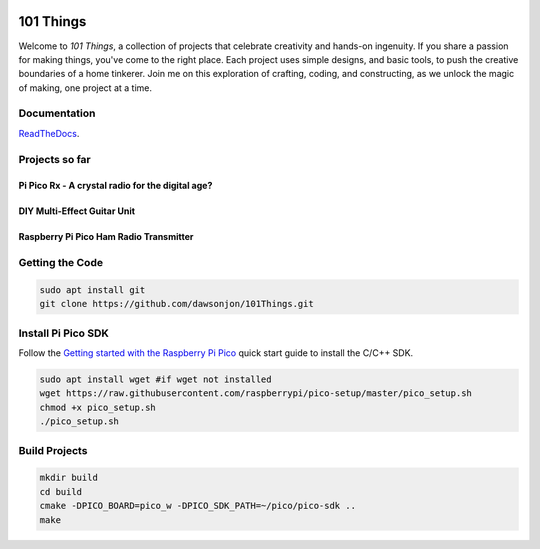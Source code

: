 .. image:: https://readthedocs.org/projects/chips-20/badge/?version=latest
    :target: https://readthedocs.org/projects/chips-20/badge/?version=latest

101 Things
==========

Welcome to *101 Things*, a collection of projects that celebrate creativity and
hands-on ingenuity.  If you share a passion for making things, you've come to
the right place. Each project uses simple designs, and basic tools, to push the
creative boundaries of a home tinkerer.  Join me on this exploration of
crafting, coding, and constructing, as we unlock the magic of making, one
project at a time.

Documentation
-------------

`ReadTheDocs <https://101-things.readthedocs.io/en/latest/>`_.

Projects so far
---------------

Pi Pico Rx - A crystal radio for the digital age?
"""""""""""""""""""""""""""""""""""""""""""""""""

.. image:: images/thumbnail5.png
  :target: https://github.com/dawsonjon/PicoRX/assets/717535/4846c78d-21c3-42e8-bcdf-278cc2bdadcb

DIY Multi-Effect Guitar Unit
""""""""""""""""""""""""""""

.. image:: docs/images/headphone_amp.jpg
  :align: center

Raspberry Pi Pico Ham Radio Transmitter
"""""""""""""""""""""""""""""""""""""""

.. image::  images/HamTransmitterThumbnail.png
  :target: https://youtu.be/PbhmQfPkNL0


Getting the Code
----------------

.. code::

  sudo apt install git
  git clone https://github.com/dawsonjon/101Things.git


Install Pi Pico SDK
-------------------

Follow the `Getting started with the Raspberry Pi Pico <https://datasheets.raspberrypi.com/pico/getting-started-with-pico.pdf>`_ quick start guide to install the C/C++ SDK.

.. code::

  sudo apt install wget #if wget not installed
  wget https://raw.githubusercontent.com/raspberrypi/pico-setup/master/pico_setup.sh
  chmod +x pico_setup.sh
  ./pico_setup.sh
  

Build Projects
--------------

.. code::

  mkdir build
  cd build
  cmake -DPICO_BOARD=pico_w -DPICO_SDK_PATH=~/pico/pico-sdk ..
  make

